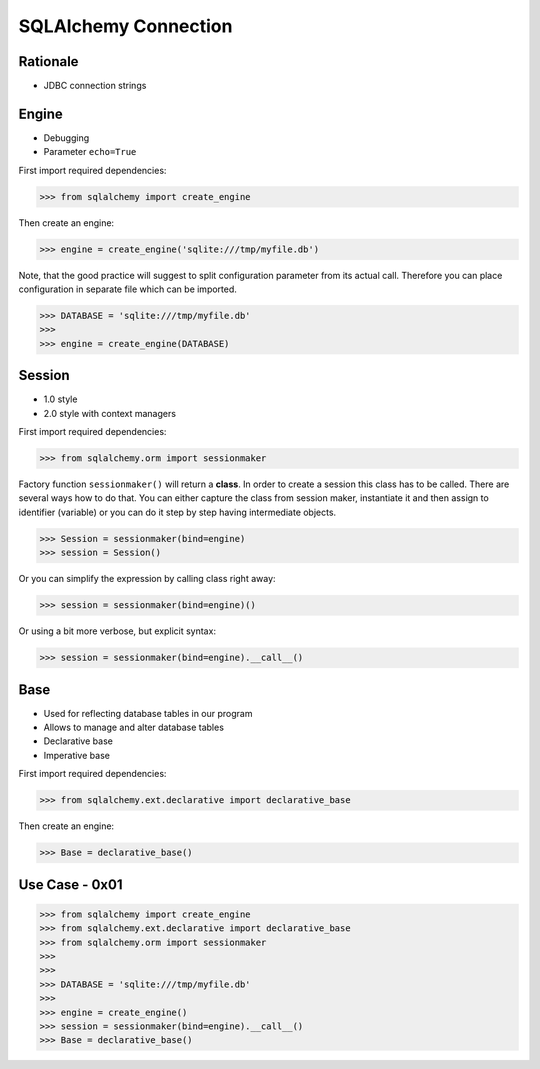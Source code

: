 SQLAlchemy Connection
=====================


Rationale
---------
* JDBC connection strings


Engine
------
* Debugging
* Parameter ``echo=True``

First import required dependencies:

>>> from sqlalchemy import create_engine

Then create an engine:

>>> engine = create_engine('sqlite:///tmp/myfile.db')

Note, that the good practice will suggest to split configuration parameter
from its actual call. Therefore you can place configuration in separate file
which can be imported.

>>> DATABASE = 'sqlite:///tmp/myfile.db'
>>>
>>> engine = create_engine(DATABASE)


Session
-------
* 1.0 style
* 2.0 style with context managers

First import required dependencies:

>>> from sqlalchemy.orm import sessionmaker

Factory function ``sessionmaker()`` will return a **class**. In order to create
a session this class has to be called. There are several ways how to do that.
You can either capture the class from session maker, instantiate it and then
assign to identifier (variable) or you can do it step by step having
intermediate objects.

>>> Session = sessionmaker(bind=engine)
>>> session = Session()

Or you can simplify the expression by calling class right away:

>>> session = sessionmaker(bind=engine)()

Or using a bit more verbose, but explicit syntax:

>>> session = sessionmaker(bind=engine).__call__()


Base
----
* Used for reflecting database tables in our program
* Allows to manage and alter database tables
* Declarative base
* Imperative base

First import required dependencies:

>>> from sqlalchemy.ext.declarative import declarative_base

Then create an engine:

>>> Base = declarative_base()


Use Case - 0x01
---------------
>>> from sqlalchemy import create_engine
>>> from sqlalchemy.ext.declarative import declarative_base
>>> from sqlalchemy.orm import sessionmaker
>>>
>>>
>>> DATABASE = 'sqlite:///tmp/myfile.db'
>>>
>>> engine = create_engine()
>>> session = sessionmaker(bind=engine).__call__()
>>> Base = declarative_base()
